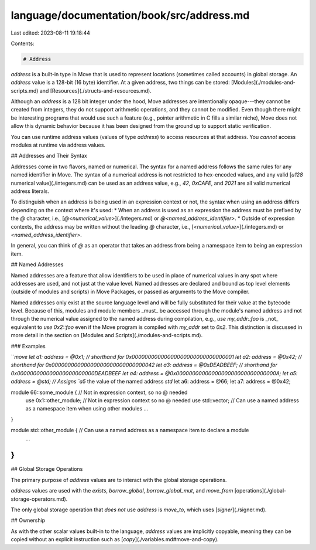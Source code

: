language/documentation/book/src/address.md
==========================================

Last edited: 2023-08-11 19:18:44

Contents:

.. code-block:: md

    # Address

`address` is a built-in type in Move that is used to represent locations (sometimes called accounts) in global storage. An `address` value is a 128-bit (16 byte) identifier. At a given address, two things can be stored: [Modules](./modules-and-scripts.md) and [Resources](./structs-and-resources.md).

Although an `address` is a 128 bit integer under the hood, Move addresses are intentionally opaque---they cannot be created from integers, they do not support arithmetic operations, and they cannot be modified. Even though there might be interesting programs that would use such a feature (e.g., pointer arithmetic in C fills a similar niche), Move does not allow this dynamic behavior because it has been designed from the ground up to support static verification.

You can use runtime address values (values of type `address`) to access resources at that address. You *cannot* access modules at runtime via address values.

## Addresses and Their Syntax

Addresses come in two flavors, named or numerical. The syntax for a named address follows the
same rules for any named identifier in Move. The syntax of a numerical address is not restricted
to hex-encoded values, and any valid [`u128` numerical value](./integers.md) can be used as an
address value, e.g., `42`, `0xCAFE`, and `2021` are all valid numerical address
literals.

To distinguish when an address is being used in an expression context or not, the
syntax when using an address differs depending on the context where it's used:
* When an address is used as an expression the address must be prefixed by the `@` character, i.e., [`@<numerical_value>`](./integers.md) or `@<named_address_identifier>`.
* Outside of expression contexts, the address may be written without the leading `@` character, i.e., [`<numerical_value>`](./integers.md) or `<named_address_identifier>`.

In general, you can think of `@` as an operator that takes an address from being a namespace item to being an expression item.

## Named Addresses

Named addresses are a feature that allow identifiers to be used in place of
numerical values in any spot where addresses are used, and not just at the
value level.  Named addresses are declared and bound as top level elements
(outside of modules and scripts) in Move Packages, or passed as arguments
to the Move compiler.

Named addresses only exist at the source language level and will be fully
substituted for their value at the bytecode level. Because of this, modules
and module members _must_ be accessed through the module's named address
and not through the numerical value assigned to the named address during
compilation, e.g., `use my_addr::foo` is _not_ equivalent to `use 0x2::foo`
even if the Move program is compiled with `my_addr` set to `0x2`. This
distinction is discussed in more detail in the section on [Modules and
Scripts](./modules-and-scripts.md).

### Examples

```move
let a1: address = @0x1; // shorthand for 0x00000000000000000000000000000001
let a2: address = @0x42; // shorthand for 0x00000000000000000000000000000042
let a3: address = @0xDEADBEEF; // shorthand for 0x000000000000000000000000DEADBEEF
let a4: address = @0x0000000000000000000000000000000A;
let a5: address = @std; // Assigns `a5` the value of the named address `std`
let a6: address = @66;
let a7: address = @0x42;

module 66::some_module {   // Not in expression context, so no @ needed
    use 0x1::other_module; // Not in expression context so no @ needed
    use std::vector;       // Can use a named address as a namespace item when using other modules
    ...
}

module std::other_module {  // Can use a named address as a namespace item to declare a module
    ...
}
```

## Global Storage Operations

The primary purpose of `address` values are to interact with the global storage operations.

`address` values are used with the `exists`, `borrow_global`, `borrow_global_mut`, and `move_from` [operations](./global-storage-operators.md).

The only global storage operation that *does not* use `address` is `move_to`, which uses [`signer`](./signer.md).

## Ownership

As with the other scalar values built-in to the language, `address` values are implicitly copyable, meaning they can be copied without an explicit instruction such as [`copy`](./variables.md#move-and-copy).


